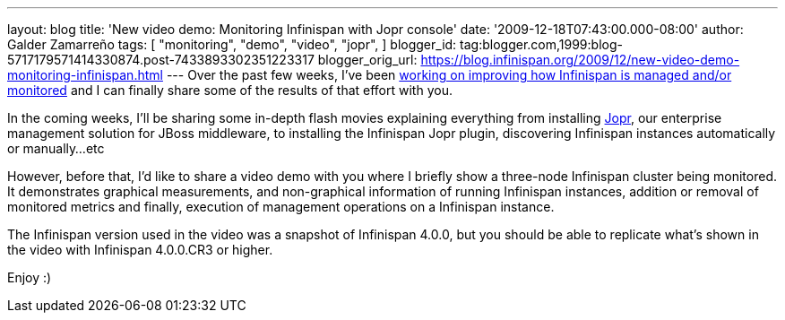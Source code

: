 ---
layout: blog
title: 'New video demo: Monitoring Infinispan with Jopr console'
date: '2009-12-18T07:43:00.000-08:00'
author: Galder Zamarreño
tags: [ "monitoring",
"demo",
"video",
"jopr",
]
blogger_id: tag:blogger.com,1999:blog-5717179571414330874.post-7433893302351223317
blogger_orig_url: https://blog.infinispan.org/2009/12/new-video-demo-monitoring-infinispan.html
---
Over the past few weeks, I've been
https://jira.jboss.org/jira/secure/IssueNavigator.jspa?reset=true&&fixfor=12314279&fixfor=12314154&fixfor=12313671&pid=12310799&resolution=1&component=12312424&assigneeSelect=issue_current_user&sorter/field=issuekey&sorter/order=DESC[working
on improving how Infinispan is managed and/or monitored] and I can
finally share some of the results of that effort with you.

In the coming weeks, I'll be sharing some in-depth flash movies
explaining everything from installing http://www.jboss.org/jopr[Jopr],
our enterprise management solution for JBoss middleware, to installing
the Infinispan Jopr plugin, discovering Infinispan instances
automatically or manually...etc

However, before that, I'd like to share a video demo with you where I
briefly show a three-node Infinispan cluster being monitored. It
demonstrates graphical measurements, and non-graphical information of
running Infinispan instances, addition or removal of monitored metrics
and finally, execution of management operations on a Infinispan
instance.




The Infinispan version used in the video was a snapshot of Infinispan
4.0.0, but you should be able to replicate what's shown in the video
with Infinispan 4.0.0.CR3 or higher.

Enjoy :)
